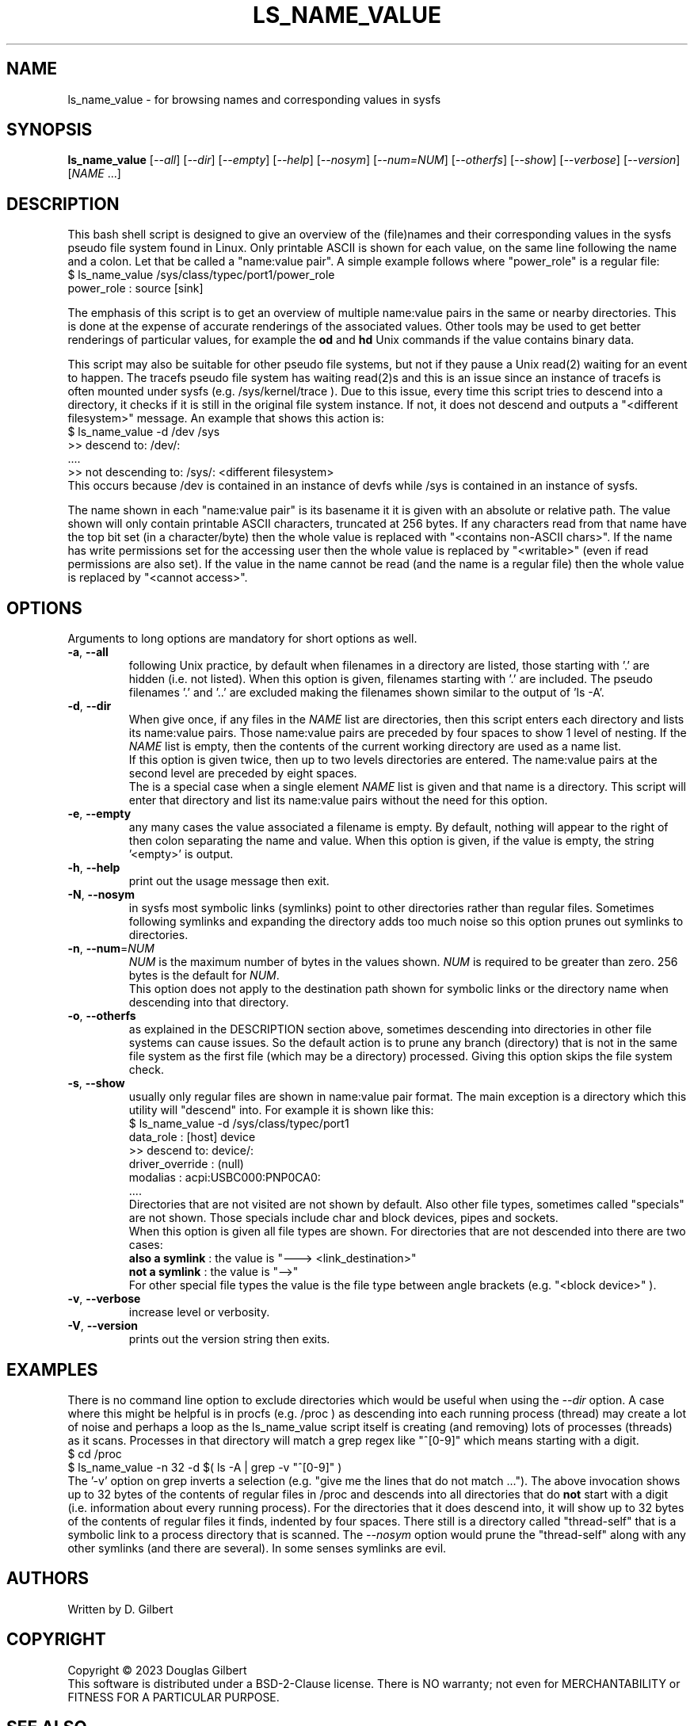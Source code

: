 .TH LS_NAME_VALUE "8" "May 2023" "lsscsi\-0.33" LSSCSI
.SH NAME
ls_name_value \- for browsing names and corresponding values in sysfs
.SH SYNOPSIS
.B ls_name_value
[\fI\-\-all\fR] [\fI\-\-dir\fR] [\fI\-\-empty\fR] [\fI\-\-help\fR]
[\fI\-\-nosym\fR] [\fI\-\-num=NUM\fR] [\fI\-\-otherfs\fR] [\fI\-\-show\fR]
[\fI\-\-verbose\fR] [\fI\-\-version\fR] [\fINAME\fR ...]
.SH DESCRIPTION
.\" Add any additional description here
This bash shell script is designed to give an overview of the (file)names
and their corresponding values in the sysfs pseudo file system found in
Linux. Only printable ASCII is shown for each value, on the same line
following the name and a colon. Let that be called a "name:value pair".
A simple example follows where "power_role" is a regular file:
    $ ls_name_value /sys/class/typec/port1/power_role
    power_role : source [sink]
.PP
The emphasis of this script is to get an overview of multiple name:value
pairs in the same or nearby directories. This is done at the expense
of accurate renderings of the associated values. Other tools may be used
to get better renderings of particular values, for example the
.B od
and
.B hd
Unix commands if the value contains binary data.
.PP
This script may also be suitable for other pseudo file systems, but not
if they pause a Unix read(2) waiting for an event to happen. The tracefs
pseudo file system has waiting read(2)s and this is an issue since an
instance of tracefs is often mounted under sysfs (e.g. /sys/kernel/trace ).
Due to this issue, every time this script tries to descend into a
directory, it checks if it is still in the original file system instance.
If not, it does not descend and outputs a "<different filesystem>" message.
An example that shows this action is:
    $ ls_name_value \-d /dev /sys
    >> descend to: /dev/:
        ....
    >> not descending to: /sys/: <different filesystem>
.br
This occurs because /dev is contained in an instance of devfs while /sys
is contained in an instance of sysfs.
.PP
The name shown in each "name:value pair" is its basename it it is given with
an absolute or relative path. The value shown will only contain printable
ASCII characters, truncated at 256 bytes. If any characters read from that
name have the top bit set (in a character/byte) then the whole value is
replaced with "<contains non\-ASCII chars>". If the name has write
permissions set for the accessing user then the whole value is replaced
by "<writable>" (even if read permissions are also set). If the value in
the name cannot be read (and the name is a regular file) then the whole
value is replaced by "<cannot access>".
.SH OPTIONS
Arguments to long options are mandatory for short options as well.
.TP
\fB\-a\fR, \fB\-\-all\fR
following Unix practice, by default when filenames in a directory are listed,
those starting with '.' are hidden (i.e. not listed). When this option
is given, filenames starting with '.' are included. The pseudo
filenames '.' and '..' are excluded making the filenames shown similar to
the output of 'ls \-A'.
.TP
\fB\-d\fR, \fB\-\-dir\fR
When give once, if any files in the \fINAME\fR list are directories, then
this script enters each directory and lists its name:value pairs. Those
name:value pairs are preceded by four spaces to show 1 level of nesting.
If the \fINAME\fR list is empty, then the contents of the current
working directory are used as a name list.
.br
If this option is given twice, then up to two levels directories are
entered. The name:value pairs at the second level are preceded by eight
spaces.
.br
The is a special case when a single element \fINAME\fR list is given and
that name is a directory. This script will enter that directory and list
its name:value pairs without the need for this option.
.TP
\fB\-e\fR, \fB\-\-empty\fR
any many cases the value associated a filename is empty. By default, nothing
will appear to the right of then colon separating  the name and value. When
this option is given, if the value is empty, the string '<empty>' is output.
.TP
\fB\-h\fR, \fB\-\-help\fR
print out the usage message then exit.
.TP
\fB\-N\fR, \fB\-\-nosym\fR
in sysfs most symbolic links (symlinks) point to other directories rather
than regular files. Sometimes following symlinks and expanding the directory
adds too much noise so this option prunes out symlinks to directories.
.TP 
\fB\-n\fR, \fB\-\-num\fR=\fINUM\fR 
\fINUM\fR is the maximum number of bytes in the values shown. \fINUM\fR is
required to be greater than zero. 256 bytes is the default for \fINUM\fR.
.br
This option does not apply to the destination path shown for symbolic
links or the directory name when descending into that directory.
.TP
\fB\-o\fR, \fB\-\-otherfs\fR
as explained in the DESCRIPTION section above, sometimes descending into
directories in other file systems can cause issues. So the default action
is to prune any branch (directory) that is not in the same file system as
the first file (which may be a directory) processed. Giving this option skips
the file system check.
.TP
\fB\-s\fR, \fB\-\-show\fR
usually only regular files are shown in name:value pair format. The main
exception is a directory which this utility will "descend" into. For
example it is shown like this:
    $ ls_name_value \-d /sys/class/typec/port1
    data_role : [host] device
    >> descend to: device/:
        driver_override : (null)
        modalias : acpi:USBC000:PNP0CA0:
        ....
.br
Directories that are not visited are not shown by default. Also other file
types, sometimes called "specials" are not shown. Those specials include
char and block devices, pipes and sockets.
.br
When this option is given all file types are shown. For directories that
are not descended into there are two cases:
    \fBalso a symlink\fR : the value is "\-\-\-> <link_destination>"
    \fBnot a symlink\fR : the value is "\-\->"
.br
For other special file types the value is the file type between angle
brackets (e.g. "<block device>" ).
.TP
\fB\-v\fR, \fB\-\-verbose\fR
increase level or verbosity.
.TP
\fB\-V\fR, \fB\-\-version\fR
prints out the version string then exits.
.SH EXAMPLES
There is no command line option to exclude directories which would be useful
when using the \fI\-\-dir\fR option. A case where this might be helpful is
in procfs (e.g. /proc ) as descending into each running process (thread) may
create a lot of noise and perhaps a loop as the ls_name_value script itself
is creating (and removing) lots of processes (threads) as it scans. Processes
in that directory will match a grep regex like "^[0\-9]" which means starting
with a digit.
    $ cd /proc
    $ ls_name_value \-n 32 \-d  $( ls \-A | grep -v "^[0\-9]" )
.br
The '\-v' option on grep inverts a selection (e.g. "give me the lines that
do not match ..."). The above invocation shows up to 32 bytes of the contents
of regular files in /proc and descends into all directories that do
.B not
start with a digit (i.e. information about every running process). For the
directories that it does descend into, it will show up to 32 bytes of the
contents of regular files it finds, indented by four spaces. There still
is a directory called "thread\-self" that is a symbolic link to a process
directory that is scanned. The \fI\-\-nosym\fR option would prune
the "thread\-self" along with any other symlinks (and there are several).
In some senses symlinks are evil.
.SH AUTHORS
Written by D. Gilbert
.SH COPYRIGHT
Copyright \(co 2023 Douglas Gilbert
.br
This software is distributed under a BSD\-2\-Clause license. There is NO
warranty; not even for MERCHANTABILITY or FITNESS FOR A PARTICULAR PURPOSE.
.SH "SEE ALSO"
.B lsscsi(this package), od(GNU coreutils), hd(util\-linux), getopt(1)
